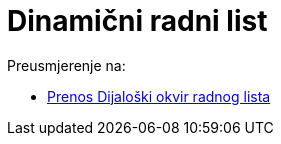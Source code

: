 = Dinamični radni list
ifdef::env-github[:imagesdir: /bs/modules/ROOT/assets/images]

Preusmjerenje na:

* xref:/Prenos_Dijaloški_okvir_radnog_lista.adoc[Prenos Dijaloški okvir radnog lista]
